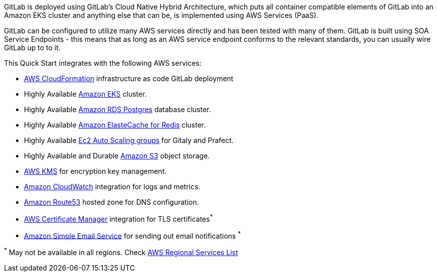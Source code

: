 
// Replace the content in <>
// Briefly describe the software. Use consistent and clear branding. 
// Include the benefits of using the software on AWS, and provide details on usage scenarios.

GitLab is deployed using GitLab's Cloud Native Hybrid Architecture, which puts all container compatible elements of GitLab into an Amazon EKS cluster and anything else that can be, is implemented using AWS Services (PaaS).

GitLab can be configured to utilize many AWS services directly and has been tested with many of them. GitLab is built using SOA Service Endpoints - this means that as long as an AWS service endpoint conforms to the relevant standards, you can usually wire GitLab up to to it.

This Quick Start integrates with the following AWS services:

* https://aws.amazon.com/cloudformation/[AWS CloudFormation] infrastructure as code GitLab deployment
* Highly Available https://aws.amazon.com/eks/[Amazon EKS] cluster.
* Highly Available https://aws.amazon.com/rds/postgresql/[Amazon RDS Postgres] database cluster.
* Highly Available https://aws.amazon.com/elasticache/redis/[Amazon ElasteCache for Redis] cluster.
* Highly Available https://docs.aws.amazon.com/autoscaling/ec2/userguide/AutoScalingGroup.html[Ec2 Auto Scaling groups] for Gitaly and Prafect.
* Highly Available and Durable https://aws.amazon.com/s3/[Amazon S3] object storage.
* https://aws.amazon.com/kms/[AWS KMS] for encryption key management.
* https://aws.amazon.com/cloudwatch/[Amazon CloudWatch] integration for logs and metrics.
* https://aws.amazon.com/route53/[Amazon Route53] hosted zone for DNS configuration.
* https://aws.amazon.com/certificate-manager/[AWS Certificate Manager] integration for TLS certificates^*^
* https://aws.amazon.com/ses/[Amazon Simple Email Service] for sending out email notifications ^*^

[.small]#^*^ May not be available in all regions. Check https://aws.amazon.com/about-aws/global-infrastructure/regional-product-services/[AWS Regional Services List]#